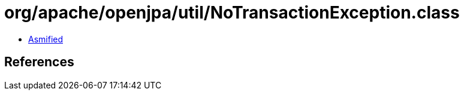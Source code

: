 = org/apache/openjpa/util/NoTransactionException.class

 - link:NoTransactionException-asmified.java[Asmified]

== References

